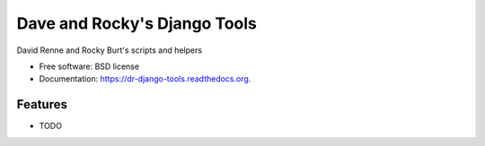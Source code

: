 ===============================
Dave and Rocky's Django Tools
===============================

.. image:: https://badge.fury.io/py/dr-django-tools.png
    :target: http://badge.fury.io/py/dr-django-tools

.. image:: https://travis-ci.org/davidrenne/dr-django-tools.png?branch=master
        :target: https://travis-ci.org/davidrenne/dr-django-tools

.. image:: https://pypip.in/d/dr-django-tools/badge.png
        :target: https://pypi.python.org/pypi/dr-django-tools


David Renne and Rocky Burt's scripts and helpers

* Free software: BSD license
* Documentation: https://dr-django-tools.readthedocs.org.

Features
--------

* TODO

